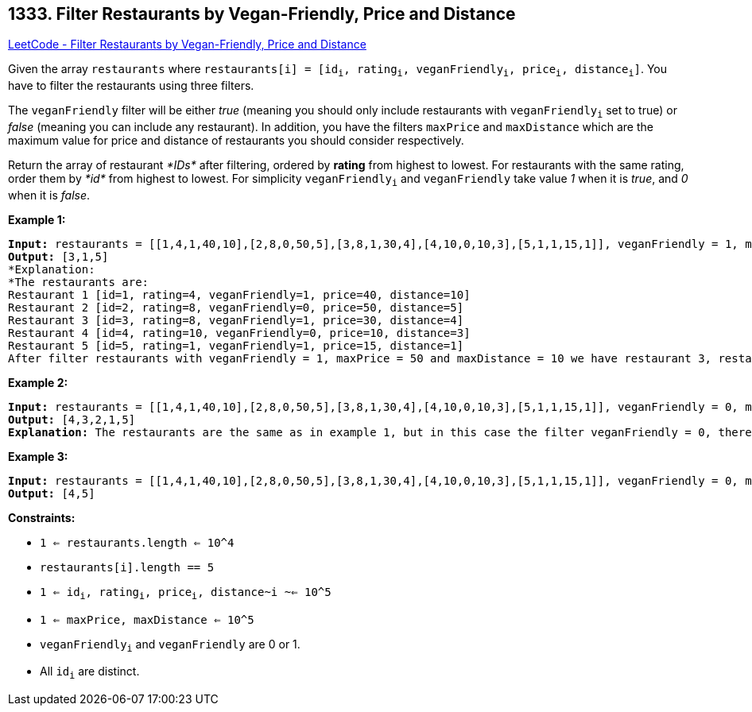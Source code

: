 == 1333. Filter Restaurants by Vegan-Friendly, Price and Distance

https://leetcode.com/problems/filter-restaurants-by-vegan-friendly-price-and-distance/[LeetCode - Filter Restaurants by Vegan-Friendly, Price and Distance]

Given the array `restaurants` where  `restaurants[i] = [id~i~, rating~i~, veganFriendly~i~, price~i~, distance~i~]`. You have to filter the restaurants using three filters.

The `veganFriendly` filter will be either _true_ (meaning you should only include restaurants with `veganFriendly~i~` set to true) or _false_ (meaning you can include any restaurant). In addition, you have the filters `maxPrice` and `maxDistance` which are the maximum value for price and distance of restaurants you should consider respectively.

Return the array of restaurant _*IDs*_ after filtering, ordered by *rating* from highest to lowest. For restaurants with the same rating, order them by _*id*_ from highest to lowest. For simplicity `veganFriendly~i~` and `veganFriendly` take value _1_ when it is _true_, and _0_ when it is _false_.

 
*Example 1:*

[subs="verbatim,quotes,macros"]
----
*Input:* restaurants = [[1,4,1,40,10],[2,8,0,50,5],[3,8,1,30,4],[4,10,0,10,3],[5,1,1,15,1]], veganFriendly = 1, maxPrice = 50, maxDistance = 10
*Output:* [3,1,5] 
*Explanation: 
*The restaurants are:
Restaurant 1 [id=1, rating=4, veganFriendly=1, price=40, distance=10]
Restaurant 2 [id=2, rating=8, veganFriendly=0, price=50, distance=5]
Restaurant 3 [id=3, rating=8, veganFriendly=1, price=30, distance=4]
Restaurant 4 [id=4, rating=10, veganFriendly=0, price=10, distance=3]
Restaurant 5 [id=5, rating=1, veganFriendly=1, price=15, distance=1] 
After filter restaurants with veganFriendly = 1, maxPrice = 50 and maxDistance = 10 we have restaurant 3, restaurant 1 and restaurant 5 (ordered by rating from highest to lowest). 
----

*Example 2:*

[subs="verbatim,quotes,macros"]
----
*Input:* restaurants = [[1,4,1,40,10],[2,8,0,50,5],[3,8,1,30,4],[4,10,0,10,3],[5,1,1,15,1]], veganFriendly = 0, maxPrice = 50, maxDistance = 10
*Output:* [4,3,2,1,5]
*Explanation:* The restaurants are the same as in example 1, but in this case the filter veganFriendly = 0, therefore all restaurants are considered.
----

*Example 3:*

[subs="verbatim,quotes,macros"]
----
*Input:* restaurants = [[1,4,1,40,10],[2,8,0,50,5],[3,8,1,30,4],[4,10,0,10,3],[5,1,1,15,1]], veganFriendly = 0, maxPrice = 30, maxDistance = 3
*Output:* [4,5]
----

 
*Constraints:*


* `1 <= restaurants.length <= 10^4`
* `restaurants[i].length == 5`
* `1 <= id~i~, rating~i~, price~i~, distance~i ~<= 10^5`
* `1 <= maxPrice, maxDistance <= 10^5`
* `veganFriendly~i~` and `veganFriendly` are 0 or 1.
* All `id~i~` are distinct.

